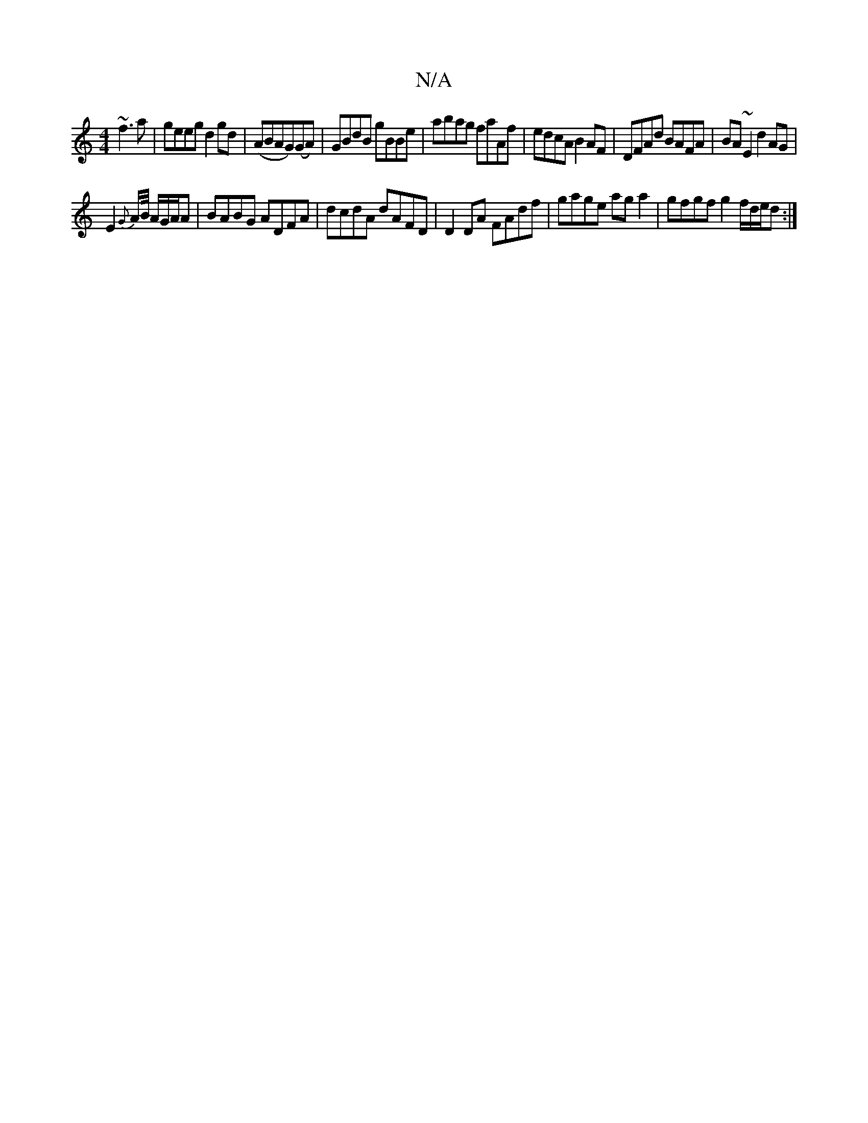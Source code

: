X:1
T:N/A
M:4/4
R:N/A
K:Cmajor
~f3a | geeg d2 gd | (ABAG)(GA)|GBdB gBBe | abag faAf|edcA B2AF|DFAd BAFA|BA~E2 d2 AG|
E2{G}A/B// A/G/A/A | BABG ADFA | dcdA dAFD | D2 DA FAdf | gage aga2 | gfgf g2f/d/e/d :|

edGA BGEc|1 A2 (3A2B cd/e